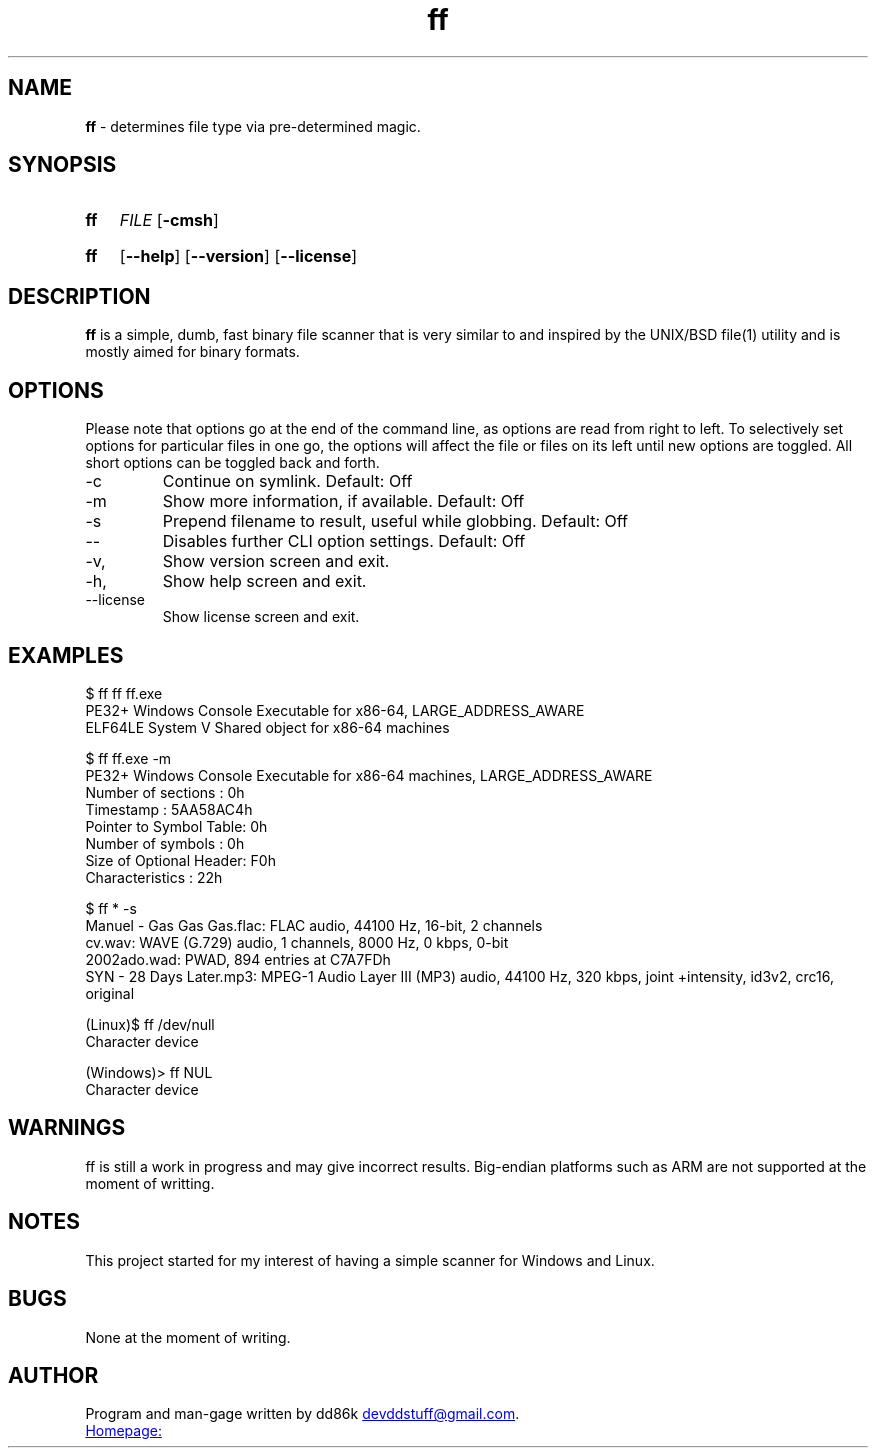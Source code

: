 ." Hi! This manual (man page) was written by dd86k.
." Please read man-pages(7) and groff_man(7) about the manual page format.
.TH ff 1 "June 2019" dd86k "User manual"
.SH NAME
.B ff
- determines file type via pre-determined magic.

.SH SYNOPSIS
.SY ff
.IR FILE
.OP -cmsh
.YS
.SY ff
.OP --help
.OP --version
.OP --license
.YS

.SH DESCRIPTION

.B ff
is a simple, dumb, fast binary file scanner that is very similar to and inspired by the UNIX/BSD file(1) utility and is mostly aimed for binary formats.

.SH OPTIONS

Please note that options go at the end of the command line, as options are read from right to left. To selectively set options for particular files in one go, the options will affect the file or files on its left until new options are toggled. All short options can be toggled back and forth.

.IP -c
Continue on symlink. Default: Off

.IP -m
Show more information, if available. Default: Off

.IP -s
Prepend filename to result, useful while globbing. Default: Off

.IP --
Disables further CLI option settings. Default: Off

.IP -v, --version
Show version screen and exit.

.IP -h, --help
Show help screen and exit.

.IP --license
Show license screen and exit.

.SH EXAMPLES
.EX
$ ff ff ff.exe
PE32+ Windows Console Executable for x86-64, LARGE_ADDRESS_AWARE
ELF64LE System V Shared object for x86-64 machines

$ ff ff.exe -m
PE32+ Windows Console Executable for x86-64 machines, LARGE_ADDRESS_AWARE
Number of sections     : 0h
Timestamp              : 5AA58AC4h
Pointer to Symbol Table: 0h
Number of symbols      : 0h
Size of Optional Header: F0h
Characteristics        : 22h

$ ff * -s
Manuel - Gas Gas Gas.flac: FLAC audio, 44100 Hz, 16-bit, 2 channels
cv.wav: WAVE (G.729) audio, 1 channels, 8000 Hz, 0 kbps, 0-bit
2002ado.wad: PWAD, 894 entries at C7A7FDh
SYN - 28 Days Later.mp3: MPEG-1 Audio Layer III (MP3) audio, 44100 Hz, 320 kbps, joint +intensity, id3v2, crc16, original

(Linux)$ ff /dev/null
Character device

(Windows)> ff NUL
Character device
.EE

.SH WARNINGS
ff is still a work in progress and may give incorrect results. Big-endian platforms such as ARM are not supported at the moment of writting.

.SH NOTES
This project started for my interest of having a simple scanner for Windows and Linux.

.SH BUGS
None at the moment of writing.

.SH AUTHOR
Program and man-gage written by dd86k
.MT devddstuff@gmail.com
.ME .

.UR https://git.dd86k.space/dd86k/ff
Homepage:
.UE
